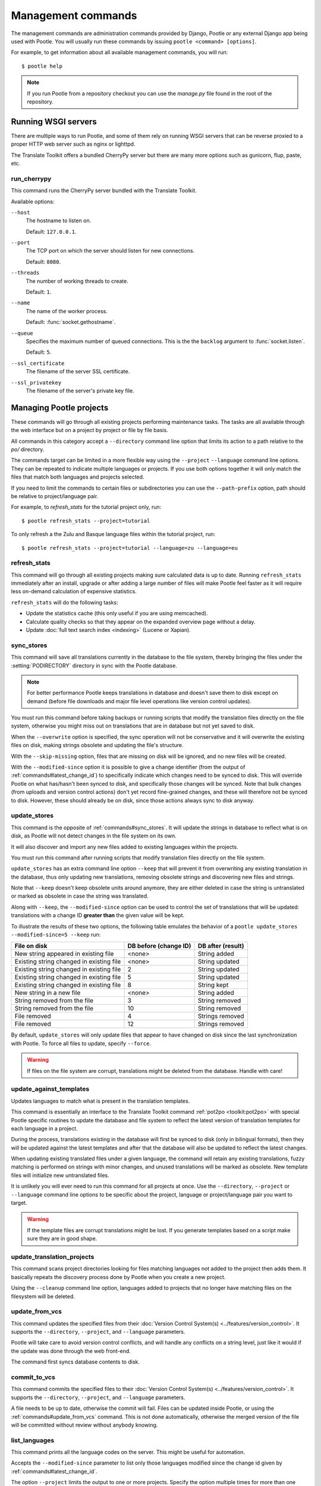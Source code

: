 .. _commands:

Management commands
===================

The management commands are administration commands provided by Django, Pootle
or any external Django app being used with Pootle. You will usually run these
commands by issuing ``pootle <command> [options]``.

For example, to get information about all available management commands, you
will run::

    $ pootle help

.. note::

  If you run Pootle from a repository checkout you can use the *manage.py* file
  found in the root of the repository.


.. _commands#running:

Running WSGI servers
--------------------

There are multiple ways to run Pootle, and some of them rely on running WSGI
servers that can be reverse proxied to a proper HTTP web server such as nginx
or lighttpd.

The Translate Toolkit offers a bundled CherryPy server but there are many more
options such as gunicorn, flup, paste, etc.


.. _commands#run_cherrypy:

run_cherrypy
^^^^^^^^^^^^

.. versionadded:: 2.5

This command runs the CherryPy server bundled with the Translate Toolkit.

Available options:

``--host``
  The hostname to listen on.

  Default: ``127.0.0.1``.

``--port``
  The TCP port on which the server should listen for new connections.

  Default: ``8080``.

``--threads``
  The number of working threads to create.

  Default: ``1``.

``--name``
  The name of the worker process.

  Default: :func:`socket.gethostname`.

``--queue``
  Specifies the maximum number of queued connections. This is the the
  ``backlog`` argument to :func:`socket.listen`.

  Default: ``5``.

``--ssl_certificate``
  The filename of the server SSL certificate.

``--ssl_privatekey``
  The filename of the server's private key file.


.. _commands#managing_pootle_projects:

Managing Pootle projects
------------------------

These commands will go through all existing projects performing maintenance
tasks. The tasks are all available through the web interface but on a project
by project or file by file basis.

All commands in this category accept a ``--directory`` command line option that
limits its action to a path relative to the *po/* directory.

.. versionchanged:: 2.1.2

The commands target can be limited in a more flexible way using the ``--project``
``--language`` command line options. They can be repeated to indicate multiple
languages or projects. If you use both options together it will only match the
files that match both languages and projects selected.

If you need to limit the commands to certain files or subdirectories you can
use the ``--path-prefix`` option, path should be relative to project/language
pair.

For example, to *refresh_stats* for the tutorial project only, run::

    $ pootle refresh_stats --project=tutorial

To only refresh a the Zulu and Basque language files within the tutorial
project, run::

    $ pootle refresh_stats --project=tutorial --language=zu --language=eu


.. _commands#refresh_stats:

refresh_stats
^^^^^^^^^^^^^

This command will go through all existing projects making sure calculated data
is up to date. Running ``refresh_stats`` immediately after an install, upgrade
or after adding a large number of files will make Pootle feel faster as it will
require less on-demand calculation of expensive statistics.

``refresh_stats`` will do the following tasks:

- Update the statistics cache (this only useful if you are using memcached).

- Calculate quality checks so that they appear on the expanded overview page
  without a delay.

- Update :doc:`full text search index <indexing>` (Lucene or Xapian).


.. _commands#sync_stores:

sync_stores
^^^^^^^^^^^

This command will save all translations currently in the database to the file
system, thereby bringing the files under the :setting:`PODIRECTORY` directory
in sync with the Pootle database.

.. note:: For better performance Pootle keeps translations in database and
   doesn't save them to disk except on demand (before file downloads and
   major file level operations like version control updates).

You must run this command before taking backups or running scripts that modify
the translation files directly on the file system, otherwise you might miss out
on translations that are in database but not yet saved to disk.

When the ``--overwrite`` option is specified, the sync operation will not be
conservative and it will overwrite the existing files on disk, making strings
obsolete and updating the file's structure.

With the ``--skip-missing`` option, files that are missing on disk will be
ignored, and no new files will be created.

.. versionadded:: 2.5

With the ``--modified-since`` option it is possible to give a change identifier
(from the output of :ref:`commands#latest_change_id`) to specifically indicate
which changes need to be synced to disk. This will override Pootle on what
has/hasn't been synced to disk, and specifically those changes will be synced.
Note that bulk changes (from uploads and version control actions) don't yet
record fine-grained changes, and these will therefore not be synced to disk.
However, these should already be on disk, since those actions always sync to
disk anyway.


.. _commands#update_stores:

update_stores
^^^^^^^^^^^^^

This command is the opposite of :ref:`commands#sync_stores`. It will update the
strings in database to reflect what is on disk, as Pootle will not detect
changes in the file system on its own.

It will also discover and import any new files added to existing languages
within the projects.

You must run this command after running scripts that modify translation files
directly on the file system.

``update_stores`` has an extra command line option ``--keep`` that will
prevent it from overwriting any existing translation in the database, thus
only updating new translations, removing obsolete strings and discovering
new files and strings.

.. versionchanged:: 2.5.1

Note that ``--keep`` doesn't keep obsolete units around anymore, they are
either deleted in case the string is untranslated or marked as obsolete in
case the string was translated.

.. versionchanged:: 2.5

Along with ``--keep``, the ``--modified-since`` option can be used to
control the set of translations that will be updated: translations with a
change ID **greater than** the given value will be kept.

To illustrate the results of these two options, the following table
emulates the behavior of a ``pootle update_stores --modified-since=5
--keep`` run:

========================================== ============= =================
 File on disk                               DB before     DB after
                                            (change ID)   (result)
========================================== ============= =================
 New string appeared in existing file       <none>        String added
 Existing string changed in existing file   <none>        String updated
 Existing string changed in existing file   2             String updated
 Existing string changed in existing file   5             String updated
 Existing string changed in existing file   8             String kept
 New string in a new file                   <none>        String added
 String removed from the file               3             String removed
 String removed from the file               10            String removed
 File removed                               4             Strings removed
 File removed                               12            Strings removed
========================================== ============= =================


By default, ``update_stores`` will only update files that appear to have changed
on disk since the last synchronization with Pootle. To force all files to
update, specify ``--force``.

.. warning:: If files on the file system are corrupt, translations might be
   deleted from the database. Handle with care!


.. _commands#update_against_templates:

update_against_templates
^^^^^^^^^^^^^^^^^^^^^^^^

.. versionchanged:: 2.5

  The name of the command has been renamed from ``update_from_templates``.

Updates languages to match what is present in the translation templates.

This command is essentially an interface to the
Translate Toolkit command :ref:`pot2po <toolkit:pot2po>` with special Pootle
specific routines to update the database and file system to reflect the
latest version of translation templates for each language in a project.

During the process, translations existing in the database will first be synced
to disk (only in bilingual formats), then they will be updated against the
latest templates and after that the database will also be updated to reflect
the latest changes.

When updating existing translated files under a given language, the command
will retain any existing translations, fuzzy matching is performed on strings
with minor changes, and unused translations will be marked as obsolete. New
template files will initialize new untranslated files.

It is unlikely you will ever need to run this command for all projects at once.
Use the ``--directory``, ``--project`` or ``--language`` command line options
to be specific about the project, language or project/language pair you want to
target.

.. warning:: If the template files are corrupt translations might be lost.
   If you generate templates based on a script make sure they are in good
   shape.


.. _commands#update_translation_projects:

update_translation_projects
^^^^^^^^^^^^^^^^^^^^^^^^^^^

This command scans project directories looking for files matching languages not
added to the project then adds them. It basically repeats the discovery process
done by Pootle when you create a new project.

Using the ``--cleanup`` command line option, languages added to projects that
no longer have matching files on the filesystem will be deleted.


.. _commands#update_from_vcs:

update_from_vcs
^^^^^^^^^^^^^^^

.. versionadded:: 2.5

This command updates the specified files from their :doc:`Version Control
System(s) <../features/version_control>`. It supports the ``--directory``,
``--project``, and ``--language`` parameters.

Pootle will take care to avoid version control conflicts, and will handle any
conflicts on a string level, just like it would if the update was done through
the web front-end.

The command first syncs database contents to disk.


.. _commands#commit_to_vcs:

commit_to_vcs
^^^^^^^^^^^^^

.. versionadded:: 2.5

This command commits the specified files to their :doc:`Version Control
System(s) <../features/version_control>`. It supports the ``--directory``,
``--project``, and ``--language`` parameters.

A file needs to be up to date, otherwise the commit will fail. Files can be
updated inside Pootle, or using the :ref:`commands#update_from_vcs` command.
This is not done automatically, otherwise the merged version of the file will
be committed without review without anybody knowing.


.. _commands#list_languages:

list_languages
^^^^^^^^^^^^^^

.. versionadded:: 2.5

This command prints all the language codes on the server. This might be useful
for automation.

Accepts the ``--modified-since`` parameter to list only those languages
modified since the change id given by :ref:`commands#latest_change_id`.

The option ``--project`` limits the output to one or more projects. Specify the
option multiple times for more than one project.


.. _commands#list_projects:

list_projects
^^^^^^^^^^^^^

.. versionadded:: 2.5

This command prints all the project codes on the server. This might be useful
for automation.

Accepts the ``--modified-since`` parameter to list only those projects
modified since the change id given by :ref:`commands#latest_change_id`.


.. _commands#latest_change_id:

latest_change_id
^^^^^^^^^^^^^^^^

.. versionadded:: 2.5

This command prints the ID of the latest change (submission) made on the
server. This is mostly useful in combination with other commands that operate
with these IDs.


.. _commands#manually_installing_pootle:

Manually Installing Pootle
--------------------------

These commands expose the database installation and upgrade process from the
command line.


.. _commands#syncdb:

syncdb
^^^^^^

Strictly speaking ``syncdb`` is a generic Django management command that creates
empty database tables. It has been customized for Pootle to create everything
required for a bare bones install for releases up to 2.5.0. This includes
database tables, default permissions, some default objects used internally by
Pootle (like the *"default"* and *"nobody"* user profiles) and the special
Terminology and :ref:`Templates languages <templates#the_templates_language>`.

For releases up to 2.5.0, if you just run ``syncdb`` you will have a usable
Pootle install but you will need to create all languages manually, and you will
not have a tutorial project to play with.  For releases after 2.5.0, ``syncdb``
will leave the database schema out of date and unusable until you migrate to the
latest database schema using the :ref:`commands#migrate` command.


.. _commands#migrate:

migrate
^^^^^^^

This is South's :ref:`migrate command <south:commands>`, and applies all needed
migrations to bring the database up to the latest schema revision.  This is
required for releases after 2.5.0, even if it is a fresh install, and you are
not upgrading from a previous release.


.. _commands#initdb:

initdb
^^^^^^

This is Pootle's install process, it creates the default *admin* user, populates
the language table with several languages with their correct fields, initializes
several terminology projects, and creates the tutorial project.

``initdb`` can only be run after :ref:`commands#syncdb` and :ref:`commands#migrate`.

.. note:: ``initdb`` will not import translations into the database, so the
  first visit to Pootle after ``initdb`` will be very slow. **It is
  best to run** :ref:`commands#refresh_stats` **immediately after initdb**.

.. _commands#updatedb:

updatedb
^^^^^^^^

.. versionchanged:: 2.5.1

This is a command line interface to Pootle's database schema upgrade
process.

This will only perform schema upgrades to version 2.5 from Pootle versions
older than 2.5. To upgrade to version 2.5.1 and later South's
:ref:`migrate command <south:commands>` must be used, after upgrading
to version 2.5.

For detailed instructions on upgrading, read the :ref:`upgrading` section
of the documentation.


.. _commands#upgrade:

upgrade
^^^^^^^^

.. versionadded:: 2.5.1

Performs post schema upgrade actions that are necessary to leave all the
bits in place. It also serves as a trigger for any changes needed by
Translate Toolkit version upgrades.

Optionally, the command accepts the ``--calculate-stats`` flag, which will
calculate full translation statistics after doing the upgrade.

Also, the ``--flush-checks`` flag forces flushing the existing quality
checks. This is useful when new quality checks have been added or existing
ones have been updated, but take into account that **this operation is
very expensive**.

For detailed instructions on upgrading, read the :ref:`upgrading` section
of the documentation.


.. _commands#collectstatic:

collectstatic
^^^^^^^^^^^^^

Running the Django admin :djadmin:`django:collectstatic` command finds
and extracts static content such as images, CSS and JavaScript files used by 
the Pootle server, so that they can be served separately from a static
webserver.  Typically, this is run with the `--clear --noinput` options, to
flush any existing static data and use default answers for the content finders.

.. _commands#assets:

assets
^^^^^^

Pootle uses the Django app `django-assets`_ interface of `webassets` to minify
and bundle CSS and JavaScript; this app has a management command that is used
to make these preparations using the command ``assets build``.

.. _commands#useful_django_commands:

Useful Django commands
----------------------


.. _commands#changepassword:

changepassword
^^^^^^^^^^^^^^

::

    $ pootle changepassword <username>

This can be used to change the password of any user from the command line.


.. _commands#createsuperuser:

createsuperuser
^^^^^^^^^^^^^^^

This creates a new admin user. It will prompt for username, password and email
address.


.. _commands#dbshell:

dbshell
^^^^^^^

This opens a database command prompt with the Pootle database already loaded.
It is useful if you know SQL.

.. warning:: Try not to break anything.


.. _commands#shell:

shell
^^^^^

This opens a Python shell with the Django and Pootle environment already
loaded. Useful if you know a bit of Python or the Django models syntax.


.. _commands#running_in_cron:

Running Commands in cron
------------------------

If you want to schedule certain actions on your Pootle server, using management
commands with cron might be a solution.

The management commands can perform certain batch commands which you might want
to have executed periodically without user intervention.

For the full details on how to configure cron, read your platform documentation
(for example ``man crontab``). Here is an example that runs the
:ref:`commands#refresh_stats` command daily at 02:00 AM::

    00 02 * * * www-data /var/www/sites/pootle/manage.py refresh_stats

Test your command with the parameters you want from the command line. Insert it
in the cron table, and ensure that it is executed as the correct user (the same
as your web server) like *www-data*, for example. The user executing the
command is specified in the sixth column. Cron might report errors through
local mail, but it might also be useful to look at the logs in
*/var/log/cron/*, for example.

If you are running Pootle from a virtualenv, or if you set any custom
``PYTHONPATH`` or similar, you might need to run your management command from a
bash script that creates the correct environment for your command to run from.
Call this script then from cron. It shouldn't be necessary to specify the
settings file for Pootle — it should automatically be detected.

.. _django-assets: http://elsdoerfer.name/docs/django-assets/

.. _webassets: http://elsdoerfer.name/docs/webassets/
